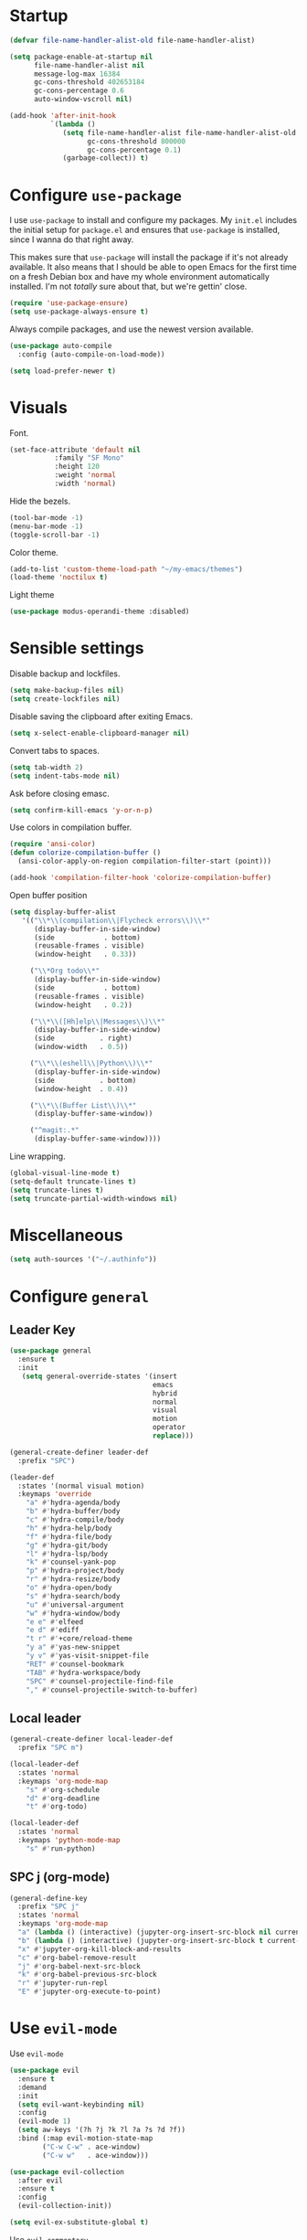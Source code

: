 * Startup
#+begin_src emacs-lisp :results none
  (defvar file-name-handler-alist-old file-name-handler-alist)

  (setq package-enable-at-startup nil
        file-name-handler-alist nil
        message-log-max 16384
        gc-cons-threshold 402653184
        gc-cons-percentage 0.6
        auto-window-vscroll nil)

  (add-hook 'after-init-hook
            `(lambda ()
               (setq file-name-handler-alist file-name-handler-alist-old
                     gc-cons-threshold 800000
                     gc-cons-percentage 0.1)
               (garbage-collect)) t)
#+end_src
* Configure =use-package=
I use =use-package= to install and configure my packages. My =init.el=
includes the initial setup for =package.el= and ensures that
=use-package= is installed, since I wanna do that right away.

This makes sure that =use-package= will install the package if it's
not already available. It also means that I should be able to open
Emacs for the first time on a fresh Debian box and have my whole
environment automatically installed. I'm not /totally/ sure about
that, but we're gettin' close.

#+begin_src emacs-lisp :results none
  (require 'use-package-ensure)
  (setq use-package-always-ensure t)
#+end_src

Always compile packages, and use the newest version available.
#+begin_src emacs-lisp :results none
  (use-package auto-compile
    :config (auto-compile-on-load-mode))

  (setq load-prefer-newer t)
#+end_src

* Visuals
 Font.
 #+begin_src emacs-lisp :results none
 (set-face-attribute 'default nil
 		    :family "SF Mono"
 		    :height 120
 		    :weight 'normal
 		    :width 'normal)
 #+end_src
  
 Hide the bezels.
 #+begin_src emacs-lisp :results none
 (tool-bar-mode -1)
 (menu-bar-mode -1)
 (toggle-scroll-bar -1)
 #+end_src

 Color theme.
 #+begin_src emacs-lisp :results none
 (add-to-list 'custom-theme-load-path "~/my-emacs/themes")
 (load-theme 'noctilux t)
 #+end_src
 
 Light theme
 #+begin_src emacs-lisp :results none
 (use-package modus-operandi-theme :disabled)
 #+end_src
 
* Sensible settings
  Disable backup and lockfiles.
  #+begin_src emacs-lisp :results none
  (setq make-backup-files nil)
  (setq create-lockfiles nil)
  #+end_src

  Disable saving the clipboard after exiting Emacs.
  #+begin_src emacs-lisp :results none
  (setq x-select-enable-clipboard-manager nil)
  #+end_src
  
  Convert tabs to spaces.
  #+begin_src emacs-lisp :results none
  (setq tab-width 2)
  (setq indent-tabs-mode nil)
  #+end_src
  
  Ask before closing emasc.
  #+begin_src emacs-lisp :results none
  (setq confirm-kill-emacs 'y-or-n-p)
  #+end_src
  
  Use colors in compilation buffer.
  #+begin_src emacs-lisp :results none
  (require 'ansi-color)
  (defun colorize-compilation-buffer ()
    (ansi-color-apply-on-region compilation-filter-start (point)))
    
  (add-hook 'compilation-filter-hook 'colorize-compilation-buffer)
  #+end_src
  
  Open buffer position
  #+begin_src emacs-lisp :results none
    (setq display-buffer-alist
       '(("\\*\\(compilation\\|Flycheck errors\\)\\*"
          (display-buffer-in-side-window)
          (side            . bottom)
          (reusable-frames . visible)
          (window-height   . 0.33))

         ("\\*Org todo\\*"
          (display-buffer-in-side-window)
          (side            . bottom)
          (reusable-frames . visible)
          (window-height   . 0.2))

         ("\\*\\([Hh]elp\\|Messages\\)\\*"
          (display-buffer-in-side-window)
          (side           . right)
          (window-width   . 0.5))

         ("\\*\\(eshell\\|Python\\)\\*"
          (display-buffer-in-side-window)
          (side           . bottom)
          (window-height  . 0.4))

         ("\\*\\(Buffer List\\)\\*"
          (display-buffer-same-window))

         ("^magit:.*"
          (display-buffer-same-window))))
  #+end_src
  
  Line wrapping.
  #+begin_src emacs-lisp :results none
    (global-visual-line-mode t)
    (setq-default truncate-lines t)
    (setq truncate-lines t)
    (setq truncate-partial-width-windows nil)
  #+end_src
  
* Miscellaneous
  #+begin_src emacs-lisp :results none
  (setq auth-sources '("~/.authinfo"))
  #+end_src

* Configure =general=
** Leader Key
#+begin_src emacs-lisp :results none
  (use-package general
    :ensure t
    :init
     (setq general-override-states '(insert
                                     emacs
                                     hybrid
                                     normal
                                     visual
                                     motion
                                     operator
                                     replace)))

  (general-create-definer leader-def 
    :prefix "SPC")

  (leader-def
    :states '(normal visual motion)
    :keymaps 'override
      "a" #'hydra-agenda/body
      "b" #'hydra-buffer/body
      "c" #'hydra-compile/body
      "h" #'hydra-help/body
      "f" #'hydra-file/body
      "g" #'hydra-git/body
      "l" #'hydra-lsp/body
      "k" #'counsel-yank-pop
      "p" #'hydra-project/body
      "r" #'hydra-resize/body
      "o" #'hydra-open/body
      "s" #'hydra-search/body
      "u" #'universal-argument
      "w" #'hydra-window/body
      "e e" #'elfeed
      "e d" #'ediff
      "t r" #'+core/reload-theme
      "y a" #'yas-new-snippet
      "y v" #'yas-visit-snippet-file
      "RET" #'counsel-bookmark
      "TAB" #'hydra-workspace/body
      "SPC" #'counsel-projectile-find-file
      "," #'counsel-projectile-switch-to-buffer)
#+end_src

** Local leader
#+begin_src emacs-lisp :results none
  (general-create-definer local-leader-def
    :prefix "SPC m")
  
  (local-leader-def
    :states 'normal
    :keymaps 'org-mode-map
      "s" #'org-schedule
      "d" #'org-deadline
      "t" #'org-todo)
      
  (local-leader-def
    :states 'normal
    :keymaps 'python-mode-map
      "s" #'run-python)
#+end_src

** SPC j (org-mode)
#+begin_src emacs-lisp :results none
  (general-define-key 
    :prefix "SPC j"
    :states 'normal
    :keymaps 'org-mode-map
    "a" (lambda () (interactive) (jupyter-org-insert-src-block nil current-prefix-arg))
    "b" (lambda () (interactive) (jupyter-org-insert-src-block t current-prefix-arg))
    "x" #'jupyter-org-kill-block-and-results
    "c" #'org-babel-remove-result
    "j" #'org-babel-next-src-block
    "k" #'org-babel-previous-src-block
    "r" #'jupyter-run-repl
    "E" #'jupyter-org-execute-to-point)
#+end_src

* Use =evil-mode=

  Use =evil-mode=
  #+begin_src emacs-lisp :results none
  (use-package evil
    :ensure t
    :demand
    :init
    (setq evil-want-keybinding nil)
    :config
    (evil-mode 1)
    (setq aw-keys '(?h ?j ?k ?l ?a ?s ?d ?f))
    :bind (:map evil-motion-state-map
          ("C-w C-w" . ace-window)
          ("C-w w"   . ace-window)))
  
  (use-package evil-collection
    :after evil
    :ensure t
    :config
    (evil-collection-init))
    
  (setq evil-ex-substitute-global t)
  #+end_src

  Use =evil-commentary=
  #+begin_src emacs-lisp :results none
  (use-package 
     evil-commentary
     :defer t
     :after evil)
  (evil-commentary-mode)
  #+end_src
  
  Use =evil-surround=
  #+begin_src emacs-lisp :results none
  (use-package 
     evil-surround
     :ensure t
     :after evil
     :config
     (global-evil-surround-mode 1))
  #+end_src

* Configure =hydra=
  #+begin_src emacs-lisp :results none
  (use-package hydra
   :custom 
     (head-hint nil)
     (hydra-key-format-spec "[%s]"))
  #+end_src
  
** Agenda
   #+begin_src emacs-lisp :results none
   (defhydra hydra-agenda (:color blue)
     "
     ^
     ^Agenda^     
     ^────^───────────
     _a_ Agenda
     _w_ Weekly agenda
     _d_ Daily agenda
     ^^        
     ^^        
     "
     ("a" #'org-agenda)
     ("w" #'+agenda/weekly-agenda)
     ("d" #'+agenda/daily-agenda))

   #+end_src
** Compile
  #+begin_src emacs-lisp :results none
  (defhydra hydra-compile (:color blue)
    "
    ──────────────────────────────
    _x_ Flycheck list errors
    _c_ Compile
    _C_ Recompile
    ^^        
    "
    ("x" #'flycheck-list-errors)
    ("c" #'compile)
    ("C" #'recompile))
  #+end_src
   
** File 
  #+begin_src emacs-lisp :results none
  (defhydra hydra-file (:color blue)
    "
    ^
    ^File^     
    ^────^───────────
    _f_ Find 
    _r_ Recent
    _a_ current.org
    _s_ resources.org
    _d_ dotfiles
    _c_ Config
    _t_ Theme
    ^^        
    ^^        
    "
    ("f" #'counsel-find-file)
    ("r" #'counsel-recentf)
    ("a" (lambda () (interactive)(find-file "~/Dropbox/org/todo/current.org")))
    ("s" (lambda () (interactive)(find-file "~/Dropbox/org/resources/resources.org")))
    ("d" (lambda () (interactive)(dired "~/dotfiles")))
    ("c" (lambda () (interactive)(find-file "~/my-emacs/configuration.org")))
    ("t" (lambda () (interactive)(find-file "~/my-emacs/themes/noctilux-theme.el"))))
  #+end_src

** Project 
#+begin_src emacs-lisp :results none
  (defhydra hydra-project (:color blue)
    "
    ^
    ^Project^     
    ^────^───────────
    _a_ Add project
    _c_ Compile project
    _C_ Recompile project
    _p_ Switch project
    _f_ Find project file
    _i_ Invalidate project cache
    _t_ Add current project to treemacs
    _s_ Save project files
    ^^        
    ^^        
    "
    ("a" #'projectile-add-known-project)
    ("c" #'projectile-compile-project)
    ("C" #'projectile-repeat-last-command)
    ("f" #'counsel-projectile-ag)
    ("p" #'counsel-projectile-switch-project)
    ("i" #'projectile-invalidate-cache)
    ("t" #'treemacs-add-and-display-current-project)
    ("s" #'projectile-save-project-buffers))
#+end_src

** Buffer
#+begin_src emacs-lisp :results none
  (defhydra hydra-buffer (:color blue)
    "
    ^
    ^Buffer^     
    ^──────^───────────────
    _b_ Ivy switch buffer
    _n_ Next buffer
    _N_ New buffer
    _k_ Kill buffer
    _p_ Previous buffer
    ^^        
    ^^        
    "
    ("b" #'ivy-switch-buffer)
    ("n" #'next-buffer)
    ("N" #'+core/empty-buffer)
    ("p" #'previous-buffer)
    ("k" #'kill-current-buffer))
#+end_src

** Git 
   #+begin_src emacs-lisp :results none
     (defhydra hydra-forge (:color blue)
       "
       ^
       ^Forge^     
       ^────^───────────
       _a_ Assign reviewer
       _b_ Browse
       _c_ Create PR
       _p_ Browse PR
       ^^        
       "
       ("a" #'forge-edit-topic-review-requests)
       ("b" #'forge-browse-remote)
       ("c" #'forge-create-pullreq)
       ("p" #'forge-browse-pullreq))
   #+end_src
   
   #+begin_src emacs-lisp :results none
   (defhydra hydra-git (:color blue)
     "
     ^
     ^Git^     
     ^────^───────────
     _g_ Magit status
     _i_ Magit init
     _p_ Magit push
     _r_ Remote (forge)
     _t_ Timemachine
     ^^        
     "
     ("g" #'magit-status)
     ("i" #'magit-init)
     ("p" #'magit-push)
     ("r" #'hydra-forge/body)
     ("t" #'git-timemachine))
   #+end_src

** LSP
#+begin_src emacs-lisp :results none
  (defhydra hydra-lsp (:color blue)
    "
    ^
    ^LSP^     
    ^────^───────────
    _b_ Metals build import
    _d_ Go to type definition
    _s_ Describe session
    _e_ Error list
    _f_ Format
    _l_ Find symbol
    _t_ LSP Hydra toggle
    _r_ Find references
    _R_ Remove other workspaces
    _i_ Go to implementation
    _I_ Copy Import
    ^^        
    "
    ("b" #'lsp-metals-build-import)
    ("d" #'lsp-find-definition)
    ("s" #'lsp-describe-session)
    ("e" #'lsp-ui-flycheck-list)
    ("f" #'lsp-format-buffer)
    ("l" #'lsp-ivy-workspace-symbol)
    ("t" #'hydra-lsp-toggle/body)
    ("T" #'lsp-treemacs-errors-list)
    ("r" #'lsp-find-references)
    ("R" #'+lsp/remove-other-sessions)
    ("i" #'lsp-goto-implementation)
    ("I" #'+scala/copy-import))
#+end_src

#+begin_src emacs-lisp :results none
 (defhydra hydra-lsp-toggle (:color blue)
    "
    ^
    ^Toggle^     
    ^────^───────────
    _m_ iMenu
    ^^        
    "
    ("m" #'lsp-ui-imenu))
#+end_src
   
** Help
   #+begin_src emacs-lisp :results none
   (defhydra hydra-help (:color blue)
     "
     ^
     ^Help^     
     ^────^───────────
     _k_ Describe key
     _f_ Describe function
     _F_ Describe face
     _v_ Describe variable
     _p_ Describe package
     _m_ Describe mode
     _M_ Describe macro
     _e_ Message buffer
     ^^        
     ^^        
     "
     ("k" #'helpful-key)
     ("f" #'helpful-function)
     ("F" #'describe-face)
     ("v" #'helpful-variable)
     ("p" #'helpful-package)
     ("m" #'describe-mode)
     ("M" #'helpful-macro)
     ("e" #'view-echo-area-messages))
   #+end_src
   
** Open
#+begin_src emacs-lisp :results none
 (defhydra hydra-open (:color blue)
   "
   ^
   ^Open^     
   ^────^───────────
   _p_ Treemacs
   _e_ Eshell
   _o_ Olivetti
   ^^        
   ^^        
   "
   ("p" #'treemacs)
   ("e" #'eshell)
   ("o" #'olivetti-mode))
 #+end_src

** Search
#+begin_src emacs-lisp :results none
 (defhydra hydra-search (:color blue)
   "
   ^
   ^Search^     
   ^────^───────────
   _i_ Counsel iMenu
   _m_ Monorepo Ag
   _s_ Surround 
   ^^        
   "
   ("i" #'counsel-imenu)
   ("m" #'+work/search-monorepo)
   ("s" #'hydra-surround/body))
 #+end_src
 
#+begin_src emacs-lisp :results none
 (defhydra hydra-surround (:color blue)
   "
   ^
   ^Surround^     
   ^────^───────────
   _l_ List
   _o_ Option
   _i_ IO
   _f_ Future
   ^^        
   "
   ("l" #'+scala/surround-word-with-list)
   ("o" #'+scala/surround-word-with-option)
   ("i" #'+scala/surround-word-with-io)
   ("f" #'+scala/surround-word-with-future))
 #+end_src
 
** Workspace
 #+begin_src emacs-lisp :results none 
 (defhydra hydra-workspace (:color blue)
   "
   ^
   ^Workspace^     
   ^─────────^───────────
   _c_ Create workspace
   _d_ Kill workspace
   _n_ Create named workspace
   _k_ Kill workspace
   _r_ Rename workspace
   ^^        
   ^^        
   "
   ("c" #'persp-switch)
   ("d" #'persp-kill)
   ("n" (lambda () (interactive) (persp-switch (generate-new-buffer-name "workspace"))))
   ("k" #'persp-kill)
   ("r" #'persp-rename))
 #+end_src
** Window
#+begin_src emacs-lisp :results none
  (defhydra hydra-window (:color blue)
    "
    ^ 
    _u_ Winner undu
    _r_ Winner redo
    _f_ Floating window
    _j_ Regular window at bottom 
    _l_ Regular window on right
    ^^
    ^^ 
    "
    ("u" #'winner-undo)
    ("r" #'winner-redo)
    ("f" #'+core/to-floating-frame)
    ("l" #'+core/to-regular-right-window)
    ("j" #'+core/to-regular-bottom-window))
#+end_src
** Resize
#+begin_src emacs-lisp :results none
 (defhydra hydra-resize (:color blue)
   "
   ^
   ^Resize^     
   ^────^───────────
   _h_ evil-window-decrease-width
   _l_ evil-window-increase-width
   ^^        
   "
   ("h" #'evil-window-decrease-width)
   ("l" #'evil-window-increase-width))
 #+end_src

* Global keybindings 
  Buffer commands.
  #+begin_src emacs-lisp :results none
  (global-set-key (kbd "C-x C-x") #'save-buffer)
  (global-set-key (kbd "C-x C-b") #'ibuffer)
  (global-set-key (kbd "C-c b n") #'next-buffer)
  (global-set-key (kbd "C-c b p") #'previous-buffer)
  #+end_src
  
  Dired jump.
  #+begin_src emacs-lisp :results none
  (global-set-key (kbd "C-x C-j") 'dired-jump)
  #+end_src
  
  Toggle line truncation.
  #+begin_src emacs-lisp :results none
 (global-set-key (kbd "C-x w") 'toggle-truncate-lines)
  #+end_src
  
  Easier movements between splits.
  #+begin_src emacs-lisp :results none
  (global-set-key (kbd "C-h") #'evil-window-left)
  (global-set-key (kbd "C-j") #'evil-window-down)
  (global-set-key (kbd "C-k") #'evil-window-up)
  (global-set-key (kbd "C-l") #'evil-window-right)
  #+end_src
  
  Only window.
  #+begin_src emacs-lisp :results none
  (global-set-key (kbd "C-c o") #'delete-other-windows)
  #+end_src
  
  Winner mode.
  #+begin_src emacs-lisp :results none
  (global-set-key (kbd "C-c h") #'winner-undo)
  (global-set-key (kbd "C-c l") #'winner-redo)
  #+end_src
  
  Vim-like screen jumping.
  #+begin_src emacs-lisp :results none
  (global-set-key (kbd "C-u") #'evil-scroll-up)
  #+end_src
  
  Use "C-w d" to close a window.
  #+begin_src emacs-lisp :results none
  (define-key evil-window-map (kbd "d") #'evil-window-delete)
  #+end_src
  
  Use =zoom-window=.
  #+begin_src emacs-lisp :results none
  (define-key evil-window-map (kbd "o") #'zoom-window-zoom)
  (define-key evil-window-map (kbd "C-o") #'zoom-window-zoom)
  #+end_src
  
  Use =org-capture=.
  #+begin_src emacs-lisp :results none
  (global-set-key (kbd "C-c c") #'org-capture)
  #+end_src
  
  Scale text.
  #+begin_src emacs-lisp :results none
  (global-set-key (kbd "C-+") #'text-scale-increase)
  (global-set-key (kbd "C--") #'text-scale-decrease)
  #+end_src
  
* Misc Functions
  #+begin_src emacs-lisp :results none
 (defun +core/empty-buffer () 
    (interactive)
    (switch-to-buffer (generate-new-buffer "empty")))
  #+end_src
  
  #+begin_src emacs-lisp :results none
  (defun +core/reload-theme ()
     (interactive)
     (let ((theme (-first-item custom-enabled-themes)))
        (load-theme theme t)))
  #+end_src
  
  Search Monorepo.
  #+begin_src emacs-lisp :results none
    (defun +work/search-monorepo ()
      (interactive)
      (counsel-rg "" "/home/porcupine/codeheroes/chatbotize/monorepo"))
  #+end_src
  
  Based on excelent [[https://protesilaos.com/dotemacs/#h:0077f7e0-409f-4645-a040-018ee9b5b2f2][LINK]]
  #+begin_src emacs-lisp :results none
    (defun +core/to-floating-frame()
      (interactive)
      (delete-window)
      (make-frame '((name . "floating")
                    (window-system . x)
                    (minibuffer . nil))))

     (defun +core/to-regular-bottom-window()
        (interactive)
        (+core/to-regular-window `bottom))

    (defun +core/to-regular-right-window()
       (interactive)
       (+core/to-regular-window `right))

     (defun +core/to-regular-window(position)
       (let ((buffer (current-buffer)))
         (with-current-buffer buffer
           (delete-window)
           (pcase position
             (`bottom (display-buffer-at-bottom buffer nil))
             (`right (display-buffer-in-direction buffer '((direction . right))))))))
  #+end_src
  
  #+begin_src emacs-lisp :results none
 (defun +core/surround-word-with (left right)
   (backward-to-word 1)
   (forward-to-word 1)
   (kill-word 1)
   (insert left)
   (yank)
   (insert right))
  #+end_src

* Configure =which-key=
  #+begin_src emacs-lisp :results none
  (use-package which-key
    :ensure t
    :init (which-key-mode))
  #+end_src
  
* Configure =avy= / =evil-easymotion= / =evil-snipe=
  #+begin_src emacs-lisp :results none
  (use-package avy 
    :defer t)
    
  (use-package evil-easymotion
    :defer t)
  #+end_src
  
  #+begin_src emacs-lisp :results none
  (define-key evil-motion-state-map (kbd "g s k") #'evilem-motion-previous-line)
  (define-key evil-motion-state-map (kbd "g s j") #'evilem-motion-next-line)
  (define-key evil-motion-state-map (kbd "g s f") #'evil-avy-goto-char)
  (define-key evil-motion-state-map (kbd "g s s") #'evil-avy-goto-char-2)
  #+end_src

  Use =evil-snipe=
  #+begin_src emacs-lisp :results none
  (use-package evil-snipe 
     :after evil)
     
  (require 'evil-snipe)
  ;; (define-key evil-normal-state-map (kbd "f") #'evil-snipe-F)
  #+end_src
  
* Configure =perspecitve=
  Use [[https://github.com/nex3/perspective-el][perspective]] to manage workspaces.
  #+begin_src emacs-lisp :results none
  (use-package perspective :defer t)
  (persp-mode)
  #+end_src
  
  Better keybindings.
  #+begin_src emacs-lisp :results none
  (define-key evil-normal-state-map (kbd "gt") #'persp-next)
  (define-key evil-normal-state-map (kbd "gT") #'persp-prev)
  #+end_src

* Configure =ivy= / =counsel= / =swiper=
  Default =ivy= configuration.
  #+begin_src emacs-lisp :results none
    (use-package ivy
      :config
        (setq ivy-use-virtual-buffers t)
        (setq ivy-initial-inputs-alist nil)
        (setq enable-recursive-minibuffers t)
        (setq search-default-mode #'char-fold-to-regexp)
        (ivy-mode 1))

    (use-package swiper :after ivy)
    (use-package counsel :after ivy)

    ;; sorts counsel-M-x by recently used
    (use-package smex :after counsel)

    (global-set-key "\C-s" 'swiper)
    (global-set-key (kbd "C-c C-r") 'ivy-resume)
    (global-set-key (kbd "<f6>") 'ivy-resume)
    (global-set-key (kbd "M-x") 'counsel-M-x)
    (global-set-key (kbd "C-x C-f") 'counsel-find-file)
    (global-set-key (kbd "C-c g") 'counsel-git)
    (global-set-key (kbd "C-c j") 'counsel-git-grep)
    (global-set-key (kbd "C-c k") 'counsel-ag)
    (global-set-key (kbd "C-x l") 'counsel-locate)
    (global-set-key (kbd "C-S-o") 'counsel-rhythmbox)

    (define-key minibuffer-local-map (kbd "C-r") 'counsel-minibuffer-history)
  #+end_src
  
  Recentf configuration.
  #+begin_src emacs-lisp :results none
  (setq recentf-max-saved-items 200)
  #+end_src
  
  #+begin_src emacs-lisp :results none
    (use-package ivy-posframe
      :ensure
      :after ivy
      :config
      (setq ivy-posframe-parameters
            '((left-fringe . 2)
              (right-fringe . 2)
              (internal-border-width . 2)))

      (setq ivy-posframe-display-functions-alist
            '((complete-symbol . ivy-posframe-display-at-point)
              (swiper . ivy-display-function-fallback)
              (t . ivy-posframe-display-at-frame-center)))
      (ivy-posframe-mode 1))
  #+end_src
* Configure =flycheck=
  #+begin_src emacs-lisp :results none
  (use-package flycheck
    :init (global-flycheck-mode)
    :bind (:map evil-normal-state-map 
          ("[ e" . flycheck-previous-error)
          ("] e" . flycheck-next-error)))
  #+end_src
* Configure =org=
** Core
  #+begin_src emacs-lisp :results none
    (use-package org
      :ensure org-plus-contrib
      :custom 
        (org-fontify-done-headline t)
        (org-todo-keywords
          '((sequence "TODO(t)" "PROJ(p)" "STRT(s)" "WAIT(w)" "|" "DONE(d!)" "KILL(k)")
           (sequence "[ ](T)" "[-](S)" "[?](W)" "|" "[X](D)")))
      :config 
        (require 'org-tempo)
        (evil-collection-define-key 'normal 'org-mode-map
          (kbd "C-k") 'evil-window-up
          (kbd "C-j") 'evil-window-down)

      :bind (:map evil-normal-state-map
        ("C-k" . evil-window-up)
        ("C-j" . evil-window-down)
        ("RET" . +org/dwim)
        ("C-M-<return>" . #'org-insert-subheading))
      :hook (org-mode . org-indent-mode))
  #+end_src
  
  #+begin_src emacs-lisp :results none
  (use-package org-bullets
     :after org
     :hook (org-mode . org-bullets-mode))
  #+end_src
    
  Do not ask whether it is save to evaluate a snippet of code.
  #+begin_src emacs-lisp :results none 
  (setq org-confirm-babel-evaluate nil)
  #+end_src
  
  Automatically save archive buffer after archiving a task.
  #+begin_src emacs-lisp :results none
  (defun org-archive-save-buffer ()
    (let ((afile (car (org-all-archive-files))))
      (if (file-exists-p afile)
        (let ((buffer (find-file-noselect afile)))
            (with-current-buffer buffer
              (save-buffer)))
        (message "Ooops ... (%s) does not exist." afile))))
  
  (add-hook 'org-archive-hook 'org-archive-save-buffer)
  #+end_src
   
Org tag placement.
#+begin_src emacs-lisp :results none
(setq org-tags-column -1)
#+end_src

** Org Agenda 
   #+begin_src emacs-lisp :results none
    (use-package evil-org
    :ensure t
    :after org
    :config
    (add-hook 'org-mode-hook 'evil-org-mode)
    (add-hook 'evil-org-mode-hook
		(lambda ()
		(evil-org-set-key-theme)))
    (require 'evil-org-agenda)
    (evil-org-agenda-set-keys))
   #+end_src
   
   #+begin_src emacs-lisp :results none
     (use-package org-super-agenda
       :hook (org-agenda-mode . org-super-agenda-mode)
       :config
       (setq
	 org-super-agenda-groups
	   '((:name "Today"
	      :time-grid t
	      :todo "TODAY"))))
   #+end_src
   
   #+begin_src emacs-lisp :results none
   (setq org-agenda-files '("~/Dropbox/org/todo/current.org"))
   #+end_src

   #+begin_src emacs-lisp :results none
   (defun +agenda/weekly-agenda ()
     (interactive)
     (org-agenda nil "a"))
     
   (defun +agenda/daily-agenda ()
     (interactive)
     (let ((org-agenda-span 1))
       (org-agenda nil "a")))
   #+end_src
** Academic
#+begin_src emacs-lisp :results none
(use-package org-ref :defer t)
#+end_src
 
#+begin_src emacs-lisp :results none
(use-package academic-phrases :defer t)
#+end_src
   
** Org Capture
#+begin_src emacs-lisp :results none
  (setq org-default-notes-file (concat org-directory "~/Dropbox/org/tood/notes.org"))
  (setq org-default-notes-file (concat org-directory "~/Dropbox/org/todo/notes.org"))

  (setq org-capture-templates
        '(("i" "Inbox" entry (file+headline "~/Dropbox/org/todo/current.org" "Inbox")
           "* TODO %?\n%T\n")
          ("a" "AGH" entry (file+olp "~/Dropbox/org/todo/current.org" "Actionable" "AGH")
           "* TODO %?\n%T\n")))
#+end_src

** Org Babel
Load languages.
#+begin_src emacs-lisp :results none
(org-babel-do-load-languages 'org-babel-load-languages
 '(
     (shell . t)
     (emacs-lisp . t)
     (python . t)
     (jupyter . t)
 )
)
#+end_src

Fix tab indentation in source blocks.
#+begin_src emacs-lisp :results none
(setq org-src-fontify-natively t)
(setq org-src-tab-acts-natively t)
#+end_src

Setup images.
#+begin_src emacs-lisp :results none
(setq org-startup-with-inline-images t)

(add-hook 'org-babel-after-execute-hook 'org-redisplay-inline-images)
#+end_src

Change the image background. 
#+begin_src emacs-lisp :results none
  (defun create-image-with-background-color (args)
    "Specify background color of Org-mode inline image through modify `ARGS'."
    (let* ((file (car args))
           (type (cadr args))
           (data-p (caddr args))
           (props (cdddr args)))
      ;; get this return result style from `create-image'
      (append (list file type data-p)
              (list :background  "#F0E68C")
              props)))

  (advice-add 'create-image :filter-args
              #'create-image-with-background-color)
#+end_src

** Functions
#+begin_src emacs-lisp :results none
  (defun +org/dwim ()
    (interactive)
    (let* ((context (org-element-context))
           (type (org-element-type context)))
    (pcase type
      (`headline
       (let ((todo-keyword (org-element-property :todo-keyword context)))
         (if todo-keyword
             (org-todo)
           (message "Nothing to do"))))
  )))
#+end_src

* Configure =yasnippet=
  #+begin_src emacs-lisp :results none
  (use-package yasnippet
    :defer 5)
    
  (yas-global-mode)
  #+end_src
  
* Configure =projectile=
  #+begin_src emacs-lisp :results none
  (use-package projectile :defer t)
  (use-package counsel-projectile :defer t) 
  
  (projectile-global-mode)
  (setq projectile-enable-caching t)
  #+end_src
  
  #+begin_src emacs-lisp :results none
 (setq projectile-project-search-path '("~/codeheroes/chatbotize/monorepo"))
 ;; (setq projectile-project-root-files-functions '(projectile-root-local projectile-root-bottom-up projectile-root-top-down projectile-root-top-down-recurring))

 (setq projectile-project-root-files-functions #'(projectile-root-top-down
					  projectile-root-top-down-recurring
					  projectile-root-bottom-up
					  projectile-root-local))

  (projectile-register-project-type 'scala '("build.sbt"))
  #+end_src
  
* Configure =magit=
  #+begin_src emacs-lisp :results none
  (use-package magit :defer t)
  (use-package evil-magit :after magit)
  (use-package forge :after magit)
    ;; (require 'evil-magit)
  #+end_src
  
  vc-annotate options.
  #+begin_src emacs-lisp :results none
 ;; (setq vc-git-annotate-switches '("-c"))
  #+end_src

* Configure =git-timemachine=
  #+begin_src emacs-lisp :results none
  (use-package git-timemachine :defer t)
  #+end_src

* Configure =treemacs=
#+begin_src emacs-lisp :results none
  (use-package treemacs)

  (use-package treemacs-evil
    :bind (:map evil-treemacs-state-map 
          ("SPC u" . #'universal-argument)))

  (use-package treemacs-projectile :after treemacs)

  (setq treemacs-width 60)

  (define-key evil-treemacs-state-map (kbd "SPC o p") #'treemacs)
  (define-key treemacs-mode-map (kbd "SPC o p") #'treemacs)
#+end_src

#+begin_src emacs-lisp :results none
(defun +treemacs/add-current-project-as-only ()
  (interactive)
  (-each (treemacs-workspace->projects (treemacs-current-workspace))
    #'treemacs-do-remove-project-from-workspace)
  (treemacs-add-and-display-current-project))
#+end_src

* Configure =doom-modeline=
  #+begin_src emacs-lisp :results none
    (use-package doom-modeline
      :ensure t 
      :config 
        (setq doom-modeline-height 35)
        (setq doom-modeline-vcs-max-length 40)
        (setq doom-modeline-enable-word-count t)
        (set-face-attribute 'mode-line nil :height 115))
  #+end_src
* Configure =zoom-window=
  #+begin_src emacs-lisp :results none
  (use-package zoom-window :defer t)
  
  (custom-set-variables
   '(zoom-window-mode-line-color "#4682B4"))
  #+end_src
* Configure =company=
  #+begin_src emacs-lisp :results none
  (use-package company
    :defer t
    :config
      (global-company-mode 1)
      (with-eval-after-load 'company
          (define-key company-mode-map (kbd "C-<space>") #'company-complete)
          (define-key company-active-map (kbd "<return>") #'company-complete-selection)
          (define-key company-active-map (kbd "<tab>") #'company-complete-common)
          (define-key company-active-map (kbd "TAB") #'company-complete-common)))
    
  (setq company-backends '(company-lsp company-capf company-yasnippet company-dabbrev))
  (setq company-dabbrev-downcase nil)
  #+end_src
* Configure =smartparens=
  #+begin_src emacs-lisp :results none
  (use-package smartparens
   :config
     (require 'smartparens-config))
     
  (smartparens-global-mode)
  #+end_src
 #+begin_src emacs-lisp :results none
 (bind-map dired-major-map
   :evil-states (normal motion visual)
   :bindings (
    "J" #'dire-up-directory)
   :major-modes (dired-mode))
 
   ;; (define-key dired-mode-map (kbd "J") #'dired-up-directory)
   ;; (define-key dired-mode-map (kbd "c") nil)
   ;; (define-key dired-mode-map (kbd "c d") #'dired-create-directory)
 #+end_src
  
* Configure =helpful=
  #+begin_src emacs-lisp :results none
  (use-package helpful :defer t)
  #+end_src

* Configure =keychain=
  #+begin_src emacs-lisp :results none
  (use-package keychain-environment
     :ensure t
     :config (keychain-refresh-environment))
  #+end_src

* Configure =ox-reveal=
#+begin_src emacs-lisp :results none
(use-package ox-reveal
  :defer t)
  
(use-package org-re-reveal
  :defer t)
#+end_src

* Configure =jupyter=
#+begin_src emacs-lisp :results none
(use-package jupyter
  :defer t)
#+end_src

* Configure =emojify=
#+begin_src emacs-lisp :results none
(use-package emojify 
   :ensure t)

(set-fontset-font t 'unicode "Noto Color Emoji" nil 'prepend)
#+end_src

* Configure =olivetti=
#+begin_src emacs-lisp :results none
(use-package olivetti
  :ensure t
  :defer t
  :custom 
    ((olivetti-body-width 120)
     (olivetti-recall-visual-line-mode-entry-state t)))
#+end_src

* Configure =ibuffer=
* Configure =dired=
#+begin_src emacs-lisp :results none
  (use-package dired-subtree
    :ensure t
    :after dired
    :config
    :bind (:map dired-mode-map
                ("<tab>" . dired-subtree-toggle)
                ("<C-tab>" . dired-subtree-cycle)
                ("<backtab>" . dired-subtree-remove)))

  (setq dired-listing-switches "-alh")
#+end_src
* Configure =ediff=
#+begin_src emacs-lisp :results none
  (use-package ediff
    :ensure t 
    :defer t
    :config
      (setq ediff-window-setup-function 'ediff-setup-windows-plain)
      (setq ediff-split-window-function 'split-window-horizontally)
      (setq ediff-forward-word-function 'forward-char))
#+end_src

* Languages
** Dockerfile
   #+begin_src emacs-lisp :results none
   (use-package dockerfile-mode
     :defer t
     :config
     (add-to-list 'auto-mode-alist '("Dockerfile\\'" . dockerfile-mode)))
   #+end_src
** Python
   Setup =python-mode=.
   #+begin_src emacs-lisp :results none
     (use-package python-mode :defer t)

     ;; (setq
     ;;   python-shell-interpreter "ipython"
     ;;   python-shell-interpreter-args "-i")
   #+end_src
      
   #+begin_src emacs-lisp :results none
   (use-package pyenv-mode
     :defer t
     :init
       (let ((pyenv-path (expand-file-name "~/.pyenv/bin")))
         (setenv "PATH" (concat pyenv-path ":" (getenv "PATH")))
         (add-to-list 'exec-path pyenv-path))
     :after python-mode)
     
   (use-package pyvenv
     :after python-mode)
   #+end_src
   
   #+begin_src emacs-lisp :results none
     (defun +pyvenv/set-to-pyenv ()
       (interactive)
       (pyvenv-activate
         (pyenv-mode-full-path (pyenv-mode-version))))
   #+end_src
   
   #+begin_src emacs-lisp :results none
   (use-package blacken
     :after python-mode
     :hook (python-mode . blacken-mode))
   #+end_src
   
   #+begin_src emacs-lisp :results none
     (use-package lsp-python-ms
       :ensure t
       :after python-mode
       :init (setq lsp-python-ms-auto-install-server t)
       :hook (
              (python-mode . lsp-deferred)
              (python-mode . (lambda ()
                               ;; (setq lsp-python-ms-extra-paths '())
                               (require 'lsp-python-ms)))))
   #+end_src

** Scala
scala-mode
#+begin_src emacs-lisp :results none
  (use-package scala-mode
    :ensure t
    :mode "\\.s\\(cala\\|bt\\)$")
#+end_src

sbt-mode
#+begin_src emacs-lisp :results none
 (use-package sbt-mode
   :after scala-mode
   :commands sbt-start sbt-command
   :config
   (substitute-key-definition
   'minibuffer-complete-word
   'self-insert-command
   minibuffer-local-completion-map)
   ;; sbt-supershell kills sbt-mode:  https://github.com/hvesalai/emacs-sbt-mode/issues/152
   (setq sbt:program-options '("-Dsbt.supershell=false")))
#+end_src

#+begin_src emacs-lisp :results none
(defun +scala/copy-import ()
    (interactive)
    (setq import
      (replace-regexp-in-string "package" "import"
      (concat
        (car (split-string (buffer-string) "\n"))
        "."
        (thing-at-point 'word))))

    (message "Copied: %s" import)
    (kill-new import))
#+end_src

#+begin_src emacs-lisp :results none
(defun +scala/surround-word-with-list ()
  (interactive)
  (+core/surround-word-with "List[" "]"))
  
(defun +scala/surround-word-with-option ()
  (interactive)
  (+core/surround-word-with "Option[" "]"))
  
(defun +scala/surround-word-with-future ()
  (interactive)
  (+core/surround-word-with "Future[" "]"))
  
(defun +scala/surround-word-with-io ()
  (interactive)
  (+core/surround-word-with "IO[" "]"))
#+end_src
   
** Elisp
   #+begin_src emacs-lisp :results none
   (setq-default flycheck-disabled-checkers '(emacs-lisp-checkdoc))
   #+end_src
   
** Protobuf
   #+begin_src emacs-lisp :results none
   (use-package protobuf-mode)
   
   (defconst my-protobuf-style
     '((c-basic-offset . 4)
      (indent-tabs-mode . nil)))

    (add-hook 'protobuf-mode-hook 
      (lambda () (c-add-style "my-style" my-protobuf-style t)))
   #+end_src
   
** LSP
#+begin_src emacs-lisp :results none
  (use-package lsp-mode
   :hook ((scala-mode . lsp)
          (sh-mode . lsp-deferred))
   :config (setq lsp-prefer-flymake nil)
   :bind (:map evil-normal-state-map 
         ("M-w" . +lsp-ui/toggle-doc-focus)          
         ("C-<return>" . lsp-execute-code-action)))
#+end_src

#+begin_src emacs-lisp :results none
(use-package lsp-ui :after lsp-mode)
#+end_src

#+begin_src emacs-lisp :results none
(use-package lsp-metals :after lsp-mode scala-mode)
#+end_src

Use =lsp-ivy=.
#+begin_src emacs-lisp :results none
(use-package lsp-ivy
  :after lsp-mode
  :commands lsp-ivy-workspace-symbol)
#+end_src

#+begin_src emacs-lisp :results none
(use-package company-lsp
  :after lsp-mode company
  :custom
   (company-lsp-cache-candidates t)
   (company-lsp-async t)
   (company-lsp-enable-snippet t)
   (company-lsp-enable-recompletion t)
  :commands company-lsp)
#+end_src

#+begin_src emacs-lisp :results none
(defun +lsp-ui/toggle-doc-focus ()
  (interactive)
  (if (lsp-ui-doc--visible-p)
      (lsp-ui-doc-focus-frame)
      (lsp-ui-doc-unfocus-frame)))
#+end_src

Remove other LSP sessions.
#+begin_src emacs-lisp :results none
(defun +lsp/remove-other-sessions ()
    (interactive)
    (-each 
        (-remove-item
            (lsp-find-session-folder (lsp-session) default-directory)
            (lsp-session-folders (lsp-session)))
        #'lsp-workspace-folders-remove))
#+end_src
   
** Yaml
#+begin_src emacs-lisp :results none
(use-package yaml-mode 
  :defer t)
#+end_src

** SQL
#+begin_src emacs-lisp :results none
(defun +sql/align ()
  (interactive)
  (let ((rule
	 (list (list nil
		     (cons 'regexp  "\\(\\s-*\\)\\(VARCHAR\\|NOT NULL\\|TIMESTAMP\\)")
		     (cons 'group 1)
		     (cons 'bogus nil)
		     (cons 'spacing 3)
		     (cons 'repeat t)))))
    (align-region (region-beginning) (region-end) 'entire rule nil nil)))
#+end_src

* Configure =Info=
#+begin_src emacs-lisp :results none
  (use-package info
    :defer t
    :bind (:map evil-normal-state-map
      ("RET" . 'Info-follow-nearest-node)))
#+end_src

* Configure =csv-mode=
#+begin_src emacs-lisp :results none
(use-package csv-mode
  :ensure t
  :defer t)
#+end_src

* Configure =eshell=
#+begin_src emacs-lisp :results none
  (defun +eshell/clear ()
    (interactive)
    (eshell/clear 1)
    (eshell-send-input)
    (evil-insert nil))
#+end_src

#+begin_src emacs-lisp :results none
  (use-package eshell
   :bind (:map eshell-mode-map
          ("C-l" . +eshell/clear)))
#+end_src

* Configure =elfeed=
  #+begin_src emacs-lisp :results none
    (use-package elfeed
      :defer t
      :custom
      (elfeed-search-remain-on-entry t)
      :config
      (setq elfeed-feeds 
        '(("https://michalplachta.com/feed.xml")
          ("https://www.youtube.com/feeds/videos.xml?channel_id=UC6fXiuFCWAnVPwRhBMztLlQ" youtube) ;; Leeren
          ("https://degoes.net/feed.xml")
          ("https://blog.softwaremill.com/feed")
          ("https://sachachua.com/blog/feed" emacs)
      ))
      (setq-default elfeed-search-filter "@6-months-ago +unread"))

      (evil-collection-define-key 'normal 'elfeed-search-mode-map
          (kbd "RET") '+elfeed/show-entry
          "b" '+elfeed/browse-url
          "G" 'elfeed-update)

    ;; (use-package elfeed-goodies
    ;;   :after elfeed
    ;;   :config
    ;;     (elfeed-goodies/setup))
  #+end_src
  
  #+begin_src emacs-lisp :results none
    (defun +elfeed/show-entry (entry)
      (interactive (list (elfeed-search-selected :ignore-region)))
      (require 'elfeed-show)
      (when (elfeed-entry-p entry)
        (elfeed-search-update-entry entry)
        (unless elfeed-search-remain-on-entry (forward-line))
        (elfeed-show-entry entry)))

     (defun +elfeed/browse-url (&optional use-generic-p)
       (interactive "P")
       (let ((entries (elfeed-search-selected)))
         (cl-loop for entry in entries
                  do (elfeed-untag entry 'unread)
                  when (elfeed-entry-link entry)
                  do (if use-generic-p
                         (browse-url-generic it)
                       (browse-url it)))
         (unless (or elfeed-search-remain-on-entry (use-region-p))
           (forward-line))))
  #+end_src

* Configure =winner=
#+begin_src emacs-lisp :results none
(use-package winner
  :hook (after-init-hook . winner-mode))
#+end_src

* Configure =string-inflection=
#+begin_src emacs-lisp :results none
  (use-package string-inflection 
    :ensure t
    :defer t)
#+end_src

* Finish Setup
#+begin_src emacs-lisp :results none
(message "Emacs started in: %s" (emacs-init-time))
#+end_src

* TMP
  #+begin_src emacs-lisp :results none
    (global-visual-line-mode t)
    (setq-default truncate-lines t)
    (setq truncate-lines t)
    (setq truncate-partial-width-windows nil)
  #+end_src
  
  #+begin_src emacs-lisp :results none
    (defun toggle-x ()
      (interactive)
      (if (eq ?x (char-after))
        (progn
          (delete-char 1)
          (insert " ")
          (backward-char))
        (progn
          (delete-char 1)
          (insert "x")
          (backward-char))))
  #+end_src
  
* TODO TODOs
  - [ ] java script / react stuff
  - [ ] workgroups.el
  - [ ] if do not run a command on hydra missclick (e.g. "SPC f p" runs "p" as paste)
  - [ ] anzu?
  - [ ] bookmarks
  - [ ] line numbers?
  - [ ] startup
  - [ ] agenda
  - [ ] general.el
  - [ ] vc on doom-modeline did not refresh after changing a branch
  - [ ] reimplement py-indent-or-complete
    
